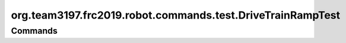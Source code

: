 ==========================================
org.team3197.frc2019.robot.commands.test.DriveTrainRampTest
==========================================

--------
Commands
--------